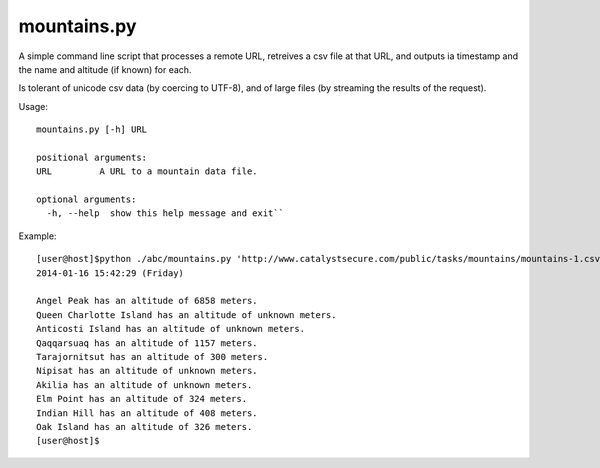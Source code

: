 mountains.py
============

A simple command line script that processes a remote URL, retreives a csv file
at that URL, and outputs ia timestamp and the name and altitude (if known) for
each.

Is tolerant of unicode csv data (by coercing to UTF-8), and of large files (by
streaming the results of the request).

Usage::
    
    mountains.py [-h] URL
    
    positional arguments:
    URL         A URL to a mountain data file.
    
    optional arguments:
      -h, --help  show this help message and exit``

Example::

    [user@host]$python ./abc/mountains.py 'http://www.catalystsecure.com/public/tasks/mountains/mountains-1.csv'
    2014-01-16 15:42:29 (Friday)
    
    Angel Peak has an altitude of 6858 meters.
    Queen Charlotte Island has an altitude of unknown meters.
    Anticosti Island has an altitude of unknown meters.
    Qaqqarsuaq has an altitude of 1157 meters.
    Tarajornitsut has an altitude of 300 meters.
    Nipisat has an altitude of unknown meters.
    Akilia has an altitude of unknown meters.
    Elm Point has an altitude of 324 meters.
    Indian Hill has an altitude of 408 meters.
    Oak Island has an altitude of 326 meters.
    [user@host]$

